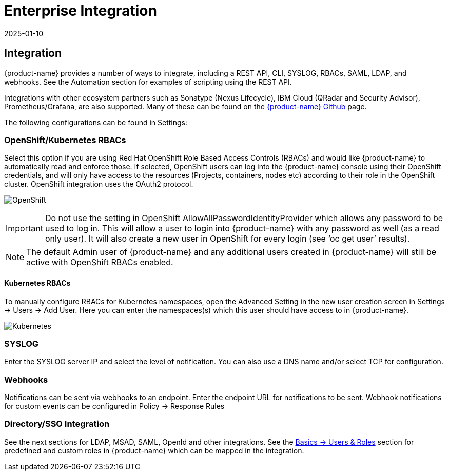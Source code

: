 = Enterprise Integration
:revdate: 2025-01-10
:page-revdate: {revdate}
:page-opendocs-origin: /08.integration/01.integration/01.integration.md
:page-opendocs-slug:  /integration/integration

== Integration

{product-name} provides a number of ways to integrate, including a REST API, CLI, SYSLOG, RBACs, SAML, LDAP, and webhooks. See the Automation section for examples of scripting using the REST API.

Integrations with other ecosystem partners such as Sonatype (Nexus Lifecycle), IBM Cloud (QRadar and Security Advisor), Prometheus/Grafana, are also supported. Many of these can be found on the https://github.com/neuvector[{product-name} Github] page.

The following configurations can be found in Settings:

=== OpenShift/Kubernetes RBACs

Select this option if you are using Red Hat OpenShift Role Based Access Controls (RBACs) and would like {product-name} to automatically read and enforce those. If selected, OpenShift users can log into the {product-name} console using their OpenShift credentials, and will only have access to the resources (Projects, containers, nodes etc) according to their role in the OpenShift cluster. OpenShift integration uses the OAuth2 protocol.

image:openshift-rbac.png[OpenShift]

[IMPORTANT]
====
Do not use the setting in OpenShift AllowAllPasswordIdentityProvider which allows any password to be used to log in. This will allow a user to login into {product-name} with any password as well (as a read only user). It will also create a new user in OpenShift for every login (see '`oc get user`' results).
====

[NOTE]
====
The default Admin user of {product-name} and any additional users created in {product-name} will still be active with OpenShift RBACs enabled.
====

==== Kubernetes RBACs

To manually configure RBACs for Kubernetes namespaces, open the Advanced Setting in the new user creation screen in Settings -> Users -> Add User. Here you can enter the namespaces(s) which this user should have access to in {product-name}.

image:k8s-rbac.png[Kubernetes]

=== SYSLOG

Enter the SYSLOG server IP and select the level of notification. You can also use a DNS name and/or select TCP for configuration.

=== Webhooks

Notifications can be sent via webhooks to an endpoint. Enter the endpoint URL for notifications to be sent. Webhook notifications for custom events can be configured in Policy -> Response Rules

=== Directory/SSO Integration

See the next sections for LDAP, MSAD, SAML, OpenId and other integrations. See the xref:users.adoc#_users[Basics -> Users & Roles] section for predefined and custom roles in {product-name} which can be mapped in the integration.
